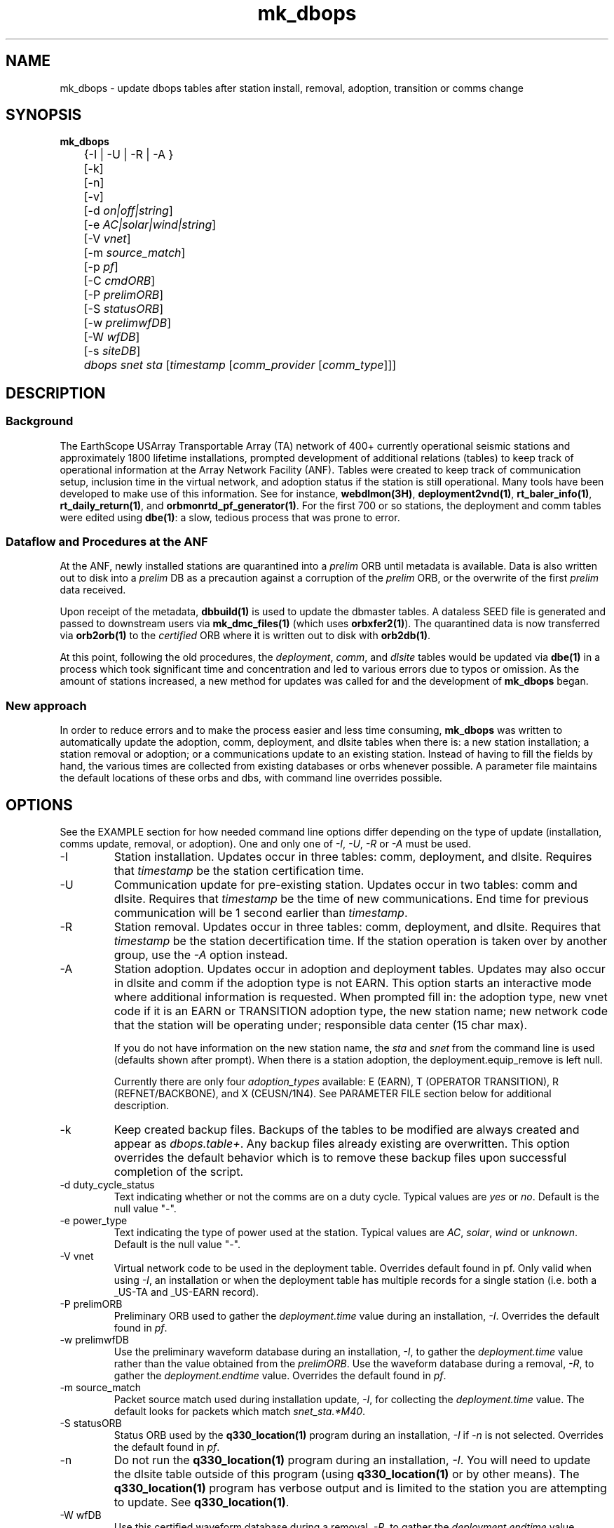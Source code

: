 .TH mk_dbops 1 "$Date$"

.SH NAME
mk_dbops \- update dbops tables after station install, removal, adoption, transition or comms change

.SH SYNOPSIS
.nf
\fBmk_dbops \fP
	{-I | -U  | -R | -A }
	[-k]
	[-n]
	[-v]
	[-d \fIon|off|string\fP]
	[-e \fIAC|solar|wind|string\fP]
	[-V \fIvnet\fP]
	[-m \fIsource_match\fP]
	[-p \fIpf\fP]
	[-C \fIcmdORB\fP]
	[-P \fIprelimORB\fP]
	[-S \fIstatusORB\fP]
	[-w \fIprelimwfDB\fP]
	[-W \fIwfDB\fP]
	[-s \fIsiteDB\fP]
	\fIdbops\fP \fIsnet\fP \fIsta\fP [\fItimestamp\fP [\fIcomm_provider\fP [\fIcomm_type\fP]]]
.fi
.SH DESCRIPTION

.SS Background
The EarthScope USArray Transportable Array (TA) network of 400+ 
currently operational seismic stations and approximately 1800 lifetime  
installations, prompted development of additional relations (tables) 
to keep track of operational information at the Array Network Facility (ANF).
Tables were created to keep track of communication setup, inclusion time
in the virtual network, and adoption status if the station is still 
operational.  Many tools have been developed to make use of this information.
See for instance, \fBwebdlmon(3H)\fP, \fBdeployment2vnd(1)\fP, \fBrt_baler_info(1)\fP,
\fBrt_daily_return(1)\fP, and \fBorbmonrtd_pf_generator(1)\fP.  For the first 700 
or so stations, the deployment and comm tables were edited using \fBdbe(1)\fP:  
a slow, tedious process that was prone to error.  

.SS "Dataflow and Procedures at the ANF"
.LP
At the ANF, newly installed stations are quarantined into a \fIprelim\fP ORB until
metadata is available.  Data is also written out to disk into a \fIprelim\fP DB as 
a precaution against a corruption of the \fIprelim\fP ORB, or the overwrite of the 
first \fIprelim\fP data received.
.LP
Upon receipt of the metadata, \fBdbbuild(1)\fP is used to update the dbmaster 
tables.  A dataless SEED file is generated and passed to downstream users via 
\fBmk_dmc_files(1)\fP (which uses \fBorbxfer2(1)\fP).  The quarantined data is 
now transferred via \fBorb2orb(1)\fP to the \fIcertified\fP ORB where it is written 
out to disk with \fBorb2db(1)\fP.
.LP
At this point, following the old procedures, the \fIdeployment\fP, \fIcomm\fP, 
and \fIdlsite\fP tables would be updated via \fBdbe(1)\fP in a process which 
took significant time and concentration and led to various errors due to typos 
or omission.  As the amount of stations increased, a new method for updates was
called for and the development of \fBmk_dbops\fP began.
.LP
.SS "New approach"
.LP
In order to reduce errors and to make the process easier and less time consuming,
\fBmk_dbops\fP was written to automatically update the adoption, comm, deployment, and
dlsite tables when there is:  a new station installation; a station removal or adoption; 
or a communications update to an existing station.  Instead of having
to fill the fields by hand, the various times are collected from existing databases
or orbs whenever possible.  A parameter file maintains the default locations of 
these orbs and dbs, with command line overrides possible.   
.LP
.SH OPTIONS
.LP
See the EXAMPLE section for how needed command line options differ depending on the type
of update (installation, comms update, removal, or adoption).  One and only one of \fI-I\fP, 
\fI-U\fP, \fI-R\fP or \fI-A\fP must be used.  

.IP -I
Station installation.  Updates occur in three tables:  comm, deployment, 
and dlsite.  Requires that \fItimestamp\fP be the station certification time.
.IP -U
Communication update for pre-existing station.  Updates occur in 
two tables:  comm and dlsite.  Requires that \fItimestamp\fP be the time of new 
communications.  End time for previous communication will be 1 second earlier 
than \fItimestamp\fP.
.IP -R
Station removal.  Updates occur in three tables:  comm, deployment, 
and dlsite.  Requires that \fItimestamp\fP be the station decertification time.  
If the station operation is taken over by another group, use the 
\fI-A\fP option instead. 
.IP -A
Station adoption.  Updates occur in adoption and deployment tables.  Updates may 
also occur in dlsite and comm if the adoption type is not EARN.  This option starts 
an interactive mode where additional information is requested.  When prompted fill 
in:  the adoption type, new vnet code if it is an EARN or TRANSITION adoption type, 
the new station name;  new network code that the station will be 
operating under; responsible data center (15 char max).  

If you do not have information on the new station name, the \fIsta\fP and \fIsnet\fP 
from the command line is used (defaults shown after prompt).  When there is a 
station adoption, the deployment.equip_remove is left null.  

Currently there are only four \fIadoption_types\fP available: E (EARN), T (OPERATOR TRANSITION), 
R (REFNET/BACKBONE), and X (CEUSN/1N4).  See PARAMETER FILE section below for additional description.

.IP -k
Keep created backup files.  Backups of the tables to be modified are always created 
and appear as \fIdbops.table+\fP.  Any backup files already existing 
are overwritten.  This option overrides the default behavior which is to remove 
these backup files upon successful completion of the script.
.IP "-d duty_cycle_status"
Text indicating whether or not the comms are on a duty cycle.  Typical values are
\fIyes\fP or \fIno\fP.  Default is the null value "-".
.IP "-e power_type"
Text indicating the type of power used at the station.  Typical values are
\fIAC\fP, \fIsolar\fP, \fIwind\fP or \fIunknown\fP.  Default is the null value "-".
.IP "-V vnet"
Virtual network code to be used in the deployment table.  Overrides default
found in pf.   Only valid when using \fI-I\fP, an installation or when the deployment
table has multiple records for a single station (i.e. both a _US-TA and _US-EARN record).
.IP "-P prelimORB "
Preliminary ORB used to gather the \fIdeployment.time\fP value during an installation, \fI-I\fP.
Overrides the default found in \fIpf\fP. 
.IP "-w prelimwfDB"
Use the preliminary waveform database during an installation, \fI-I\fP, to 
gather the \fIdeployment.time\fP value rather than the value obtained from
the \fIprelimORB\fP.
Use the waveform database during a removal, \fI-R\fP, to gather the 
\fIdeployment.endtime\fP value.  Overrides the default found in \fIpf\fP. 
.IP "-m source_match"
Packet source match used during installation update, \fI-I\fP, for collecting 
the \fIdeployment.time\fP value.  The default looks for packets which match \fIsnet_sta.*M40\fP.
.IP "-S statusORB "
Status ORB used by the \fBq330_location(1)\fP program during an installation, \fI-I\fP if \fI-n\fP
is not selected.  Overrides the default found in \fIpf\fP. 
.IP -n 
Do not run the \fBq330_location(1)\fP program during an installation, \fI-I\fP.  You will
need to update the dlsite table outside of this program (using \fBq330_location(1)\fP or by
other means).  The \fBq330_location(1)\fP program has verbose output and is limited to the
station you are attempting to update.  See \fBq330_location(1)\fP.
.IP "-W wfDB"
Use this certified waveform database during a removal, \fI-R\fP, to gather the 
\fIdeployment.endtime\fP value.  Overrides the default found in \fIpf\fP. 
.IP "-s siteDB"
Database containing stage table if different from \fIdbops\fP database.  \fIstage.time\fP
is used for \fIcomm.time\fP during an installation, \fI-I\fP and for deployment table
updates for an adoption, \fI-A\fP.  \fIstage.endtime\fP is used
for \fIcomm.endtime\fP and \fIdlsite.endtime\fP during a removal, \fI-R\fP.
.IP "-p pf "
Parameter file to use.  Default \fIpf\fP is \fImk_dbops.pf\fP.
.IP -v 
Verbose log output.
.IP dbopsdb
Database containing adoption, comm, deployment, and dlsite tables that are to be updated.
Be sure to use \fI-s\fP if \fIdbopsdb\fP does not also contain the stage table.
.IP snet
Seed network code for station.  Note this is different from the virtual network code.
.IP sta
Station code for station to be installed/updated/removed/adopted.  The \fIsnet\fP and \fIsta\fP are
combined to make a \fIdlname\fP used in the \fIdlsite\fP table.
.IP timestamp
Must be a valid timestamp.  If you use a date string, surround \fItimestamp\fP by quotes (i.e. "10/28/2008 18:30:00").
.br
\(bu For an installation, this is the certification time used in the \fIdeployment\fP table.  
.br
\(bu For an update, this is the time that the communications change occurred.
.br
\(bu For a removal, this is the decertification time used in the \fIdeployment\fP table.
.br
\(bu For an adoption, this is the decertification and certification time used in the \fIdeployment\fP table.  
.IP comm_provider
String describing who provides the communications (i.e. Wild Blue, ATT, Local TelCo, etc.).  This
is mandatory for an installation and an update.  It is ignored for removals and adoptions.  If you have
spaces in the provider name, surround \fIcomm_provider\fP by quotes (see EXAMPLES).  This value is 
checked against the \fIaccepted_comm_providers\fP found in the parameter file.  A non-fatal alert is 
reported if the \fIcomm_provider\fP supplied is not found in \fIaccepted_comm_providers\fP.
.IP comm_type
String describing the type of communications (i.e. vsat, dsl, cell modem, etc.).  This
is mandatory for an installation but not for an update.  It is ignored for removals and 
adoptions.  If it is not included during an update, the pre-existing \fIcomm.commtype\fP is used.
If you have spaces in the communications type, surround \fIcomm_type\fP by quotes (see EXAMPLES).
This value is checked against the \fIaccepted_comm_types\fP found in the parameter file.  
A non-fatal alert is reported if the \fIcomm_type\fP supplied is not found in \fIaccepted_comm_types\fP.

.SH FILES
.LP 
There are four schema extension tables that are modified by this program:  comm, deployment,
dlsite, and adoption.  See the documentation available via \fBdbhelp(1)\fP for the css3.0 
schema.  See also the additional documentation available in \fBdeployment(5)\fP, \fBadoption(5)\fP, 
and \fBcomm(5)\fP.

.SH ENVIRONMENT
Needs to be run under an ANTELOPE environment.
.SH PARAMETER FILE
Here is an example pf file:
.in 2c
.ft CW
.nf
.ps 8

#
status_orb      somewhere.ucsd.edu:status	# orb where status packets exist, override with -S

prelim_orb      somewhere.ucsd.edu:prelim	# orb where prelim waveforms exist, override with -P

cmd_orb         somewhere.ucsd.edu:prelim	# orb where dlcmds are sent, override with -C

wfdb            db/usarray	# where certified waveforms are written to disk, override with -W

vnet            _US-TA

pdcc            IRIS DMC

packet_match    .*M40|.*M100                    # packet match for those in the prelim orb

channel_match   HNZ|[BH]HZ                         # channels to check wfdisc start/end times and open records in stage table

# Only 4 adoption types supported: E, T, R, X.  
# Do not change or add to list of codes below.
# atype_phrase can be modified 

adoption_types &Arr{
# code  atype_phrase
E       EARN
T       OPERATOR TRANSITION
R       REFNET / BACKBONE 
X       CEUSN/1N4
}

accepted_comm_types &Tbl{
DSL
WiFi
cable
cell modem
no comms
orb
orb2orb
regular internet
slink2orb
vsat
}

accepted_comm_providers &Tbl{
ATT
Cal_Ore tel
DSL Frontier
DoE
etc.
}

.ps
.fi
.ft R
.in
.LP

This parameter file maintains the default locations for various orbs and dbs
such that they do not have to be repeated on the command line unless overrides
are required.

.IP \fIstatus_orb\fP
Status ORB used by the \fBq330_location\fP program during an installation, \fI-I\fP if \fI-n\fP
is not selected.  If the orb is not operational or you do not have access, the program exits.
.IP \fIprelim_orb\fP
Preliminary ORB used to gather the \fIdeployment.time\fP value during an installation, \fI-I\fP.
If the orb is not operational or you do not have access, the program exits.
.IP \fIcmd_orb\fP
Command ORB used to send and receive \fBdlcmds\fP.  Used only during an installation (i.e.
when the \fI-I\fP option is selected.  Ignored if the \fI-n\fP is used.
If the orb is not operational or you do not have access, the program exits.
.IP \fIwfdb\fP
Use this certified waveform database during a removal, \fI-R\fP, to gather the 
\fIdeployment.endtime\fP value.  
.IP \fIvnet\fP
Virtual network code to be used in the deployment table.  
.IP \fIpdcc\fP
Data center to be filled in for \fIdeployment.pdcc\fP.  If not filled in, the pdcc is set to -.  
The DMC has some limitation on what can be put in this field.  Contact them for a full definition of a PDCC.
.IP \fIpacket_match\fP
Match statement for packets in the preliminary orb.  These packets are used for start times when using the \fI-I\fP option
for new installations.  The orbselect statement will be \fIsnet_sta_(\fBpacket_match\fP)\fP
.IP \fIchannel_match\fP
Channel subset to use for checking start/end times in wfdisc for installations and removals.  The stage table is also subset
to review for equipment install times using this subset.  Ideally, this would be one vertical channel.  If you have multiple 
sensors with different channel codes installed at different times, the earliest start time in the stage table for the given
station and \fIchannel_match\fP will be used.

.IP \fIadoption_types\fP
Only three adoption types are accepted \fIE\fP, \fIT\fP, and \fIR\fP.  These correspond to an EARN transition,
a transition to regional/national lab network operator, and a transition to operation as a REFNET
or Backbone station.  The \fIatype_phrase\fP is placed in the adoption table.  The phrase can be modified,
but a standard should be chosen for compatibility with web apps that may use the \fIadoption.atype\fP 
field for sorting.

.IP \fIaccepted_comm_types\fP
A list of comm types that one would expect to see in the comm table.  If you use one that is not listed here
the script alerts but does not die.

.IP \fIaccepted_comm_providers\fP
A list of comm providers that one would expect to see in the comm table.  If you use one that is not listed here
the script alerts but does not die.

.LP
.SH EXAMPLE
.LP  
There are four different modes of operation for this program:  installation,
update, removal, or adoption.
.LP
   For a new installation: 

       mk_dbops -I [-k] [-v] [-n] [-V vnet] [-m source_match] [-p pf] [-C cmdORB] [-P prelimORB] [-S statusORB] [-w prelimwfDB] [-s siteDB] dbopsdb snet sta certify_time comm_provider comm_type 

   For a comms update:

       mk_dbops -U [-k] [-v] [-p pf] dbopsdb snet sta time_of_comm_change comm_provider [comm_type]  ;

   For a station removal:

       mk_dbops -R [-k] [-v] [-p pf] [-W wfDB] [-s siteDB] dbopsdb snet sta decert_time 

   For a station transition to regional network:

       mk_dbops -A [-k] [-v] [-p pf] [-W wfDB] [-s siteDB] dbopsdb snet sta decert_time   


.SS Installation 

.LP 
Update the comm, deployment, and dlsite table after installation of 
TA TEST a vsat site with comms provided by Wild Blue.   Certification time 
is 12/10/2008 18:30 UTC.

.in 2c
.ft CW
.nf
%\fB mk_dbops -I dbops/usarray TA TEST \\
        "12/10/2008 18:30:00" "Wild Blue" vsat \fP
.fi
.ft R
.in

.LP 
Update the comm, deployment, and dlsite table after installation of 
BB TST2 a cell modem site with comms provided by Alltel and part of the _US-TEST
vitural network.   Certification time is 12/10/2008 18:30 UTC.  Use the 
prelim waveform database for the first data available time, \fIdeployment.time\fP.  

.in 2c
.ft CW
.nf
%\fB mk_dbops -I dbops/usarray -V _US-TEST -w prelim/usarray \\
	BB TST2 "12/10/2008 18:30:00" "Alltel" "cell modem" \fP
.fi
.ft R
.in

.SS Update

.LP 
Update the comm and dlsite tables after the communications
provider for TA EXST changed from Verizon to ATT.  Time new comms were 
established is 12/10/2008 18:30:00.  Keep backups of the comm and dlsite tables.

.in 2c
.ft CW
.nf
%\fB mk_dbops -k -U dbops/usarray TA EXST \\
        "12/10/2008 18:30:00" ATT \fP
.fi
.ft R
.in

.SS Removal

.LP 
Update the comm, deployment and dlsite tables for TA DONE.  Decertification 
(time metadata was passed along closing the station) was 12/10/2008 18:30:00.  
Keep backups of the comm, deployment and site tables.

.in 2c
.ft CW
.nf
%\fB mk_dbops -k -R dbops/usarray TA DONE 2008:353:18:30:00 \fP
.fi
.ft R
.in

.SS Adoption/Transition

.LP 
Update the adoption, comm, deployment and dlsite tables, after 
station TA ADPT is adopted by PNSN.   Time station transitioned 
to non-standard TA opertations was 12/10/2008 18:30:00.  Station 
was adopted by UW and called SNOW.

.in 2c
.ft CW
.nf
%\fB mk_dbops -A dbops/usarray TA ADPT "12/10/2008 18:30:00" \fP

mk_dbops: Adoption type(E|T|R|X|-): \fIT\fP
mk_dbops: New station name(ADPT): \fISNOW\fP
mk_dbops: New network code(TA): \fIUW\fP
mk_dbops: Newly responsible data center(????????): \fIPNSN\fP


.fi
.ft R
.in

.LP 
Update the comm, deployment and dlsite tables, after transition of 
station TA ERNN.  Time station transitioned to non-standard TA operations 
was 12/10/2008 18:30:00.  Station is part of the EARN program and will continue
to flow through the ANF with the same name.  

.in 2c
.ft CW
.nf
%\fB mk_dbops -A dbops/usarray TA ERNN "12/10/2008 18:30:00" \fP

mk_dbops: Adoption type(E|T|R|-): \fIE\fP
mk_dbops: New vnet code for EARN station(_XX-XXXXX): \fI_US-EARN\fP
mk_dbops: New station name(EARN): \fI \fP
mk_dbops: New network code(TA): \fI \fP
mk_dbops: Newly responsible data center(-): \fIANF\fP


.fi
.ft R
.in

.LP 
Update the comm and deployment tables of the usarray database and the
comm and deployment table of the ceusn database, after transition of 
station TA A01A.  Time station transitioned to N4/CEUSN operations 
was 03/13/2015 18:00:00.  


.in 2c
.ft CW
.nf
%\fB mk_dbops -n -A db/usarray TA A01A "03/13/2015 18:00:00" \fP

mk_dbops: Adoption type (E|T|R|X|-):  \fIX\fP
mk_dbops: New station name (A01A):  
mk_dbops: New network code (TA):  \fIN4\fP
mk_dbops: Newly responsible data center (????????):  \fIANF\fP
mk_dbops: New vnet code for  CEUSN/1N4  station (_XX-XXXXXXXX):  \fI_CEUSN\fP
mk_dbops: New database for deployment and comms (new/db):  \fIn4/dbops/ceusn\fP



.fi
.ft R
.in


.SH RETURN VALUES
.SH DIAGNOSTICS
.IP "\fINo matching records in stage table for stations XXXX\fP"
This is a common message that you will run across if your dbmaster tables are not
updated for the type of dbops change you are trying to make. There are multiple
things to check:

.IP \(bu
Are you matching the proper channels available for that station?  
.LP
The parameter file has a channel sifter in it called \fIchan_match\fP.  For instance,
if you have BHZ channels in your metadata and the parameter file is set to use HHZ channels, 
you will see this error.

.IP \(bu
Have you closed off the records for that station in the metadata?  
.LP
If you are working with a removal, \fI-R\fP, or an adoption, \fI-A\fP with an 
adoption type of \fIT|transition\fP or \fIX|CEUSN/N4 conversion\fP you need to have updated
the dbmaster tables to indicate the station is closed.

.IP \(bu
Have you added the metadata for that station to the database?
.LP
If you are working on an installation, \fI-I\fP, the metadata for that station
must be in the input database before running \fBmk_dbops\fP.

.IP "\fIcouldn't find ip address for 'somewhere.ucsd.edu' : 'Name or service not known'\fP"
This means you have no updated your \fImk_dbops.pf\fP file to point to the appropriate orbs
(status, prelim or cmd orbs) or you have not used the command line overrides \fI-S\fP, \fI-P\fP,
or \fI-C\fP.

.IP "\fICan't select XX_XXXX(.*M40|.*M100) packets from prelim orb, somewhere.ucsd.edu:prelim\fP"
Perhaps you are not running a prelim orb to segregate the data.  Check that you have your orbs 
specified correctly.

.IP "\fINo records in certified wf db matching N25K for chan=~/HNZ|[BH]HZ/\fP"
Check the values of \fIwfdb\fP or possibly \fIchannel_match\fP in \fImk_dbops.pf\fP.  You likely are
pointing at the wrong database where the waveforms reside.  Alternatively, if you are using the \fI-W\fP 
option, you could be pointing at the wrong database.

.SH "SEE ALSO"
.nf
\fBadoption(5)\fP
\fBcomm(5)\fP
\fBdeployment(5)\fP
\fBconvert_comm(1)\fP
\fBconvert_dlsite(1)\fP
\fBconvert_deployment(1)\fP
\fBdeployment2vnd(1)\fP
\fBmk_dmc_files(1)\fP
\fBq330_location(1)\fP
.fi
.SH "BUGS AND CAVEATS"
This script is firmly founded upon assumptions made in the operational model
of your network.  Testing has not been attempted for setups outside what is 
in use at the ANF.  For instance, you may run across errors if you do not 
operate separate \fIprelim\fP and \fIcmd\fP orbs.
 
Per agreed upon conventions:  EARN stations retain their same snet_sta, 
TRANSITION stations may change their snet_sta, and REFNET/Backbone 
stations should retain their same snet_sta.  If these conventions change, 
reprogramming, or at least further testing of the current script is necessary.

If using \fI-I\fP mode with the default behavior to pull the oldest data time from
the prelim orb, you must have permission to access the orb.

If using \fI-I\fP or \fI-U\fP mode that checks the status orb, 
you must have permission to access the orb.

User must have write access to dbops tables (adoption, comm, deployment, and dlsite).

If a record cannot be added to a table the program dies.  This could be a problem,
for instance, if one table had a successful update (i.e. comm) and then the update 
to the deployment table fails.  Prior to any updating, the script creates backups 
of all tables to be updated.  They are called \fIdbopsdb.table+\fP and are removed
upon successful completion of the script unless \fI-k\fP is specified.

When updating the dlsite table using \fI-I\fP mode, the \fBq330_location\fP code
is run.  As of the 4.11 release, this \fBq330_location\fP script subsets based on 
a single station. Earlier releases did not subset based on a single station, so 
all stations were reviewed and reported upon.  This caused some problems with null 
values for commtype and provider if there were multiple stations that had not been
added to the deployment table.  Also note that \fBq330_location\fP has copious output. 

If dbmaster tables are not updated for a newly installed station,
you will not be able to update the tables in \fI-I\fP mode.

When running in \fI-I\fP mode, if the newly certified stations have no data
in the default \fIstatus_orb\fP you will have to run \fIq330_location(1)\fP 
by hand.  Alternatively, use the \fI-S\fP option to point at the orb that has the
necessary .*/st packets, likely the \fIprelimORB\fP.

When running in \fI-U\fP mode, if you only have duty cycle status or power type to 
update, you will still need to put in the comm provider in order to convince the script
to update the comm table.

The deployment table subset has been modified to include the vnet.  This should
deal with instances for example where you had a station operational as TA, it was
adopted/transitioned to operations as N4, and then you have to close the station.

.SH AUTHOR
Jennifer Eakins
.br
ANF-IGPP-SIO-UCSD
.br
jeakins@ucsd.edu
